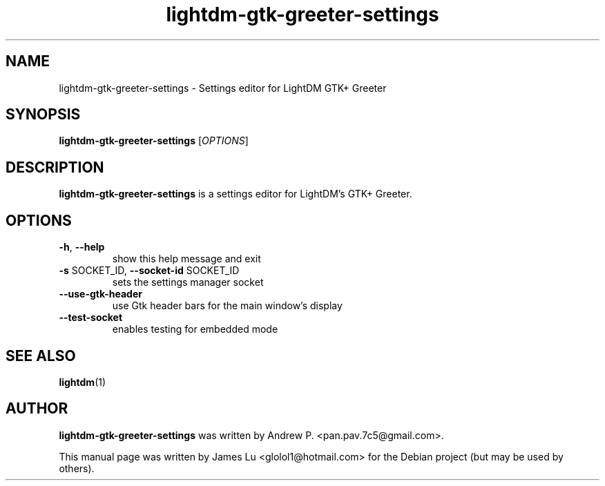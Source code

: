 .TH lightdm-gtk-greeter-settings 8 "June 26, 2015"

.SH NAME
lightdm-gtk-greeter-settings - Settings editor for LightDM GTK+ Greeter

.SH SYNOPSIS
\fBlightdm\-gtk\-greeter\-settings\fR [\fIOPTIONS\fR]

.SH DESCRIPTION
\fBlightdm\-gtk\-greeter\-settings\fR is a settings editor for LightDM's GTK+ Greeter.

.PP
.SH OPTIONS
.TP
\fB\-h\fR, \fB\-\-help\fR
show this help message and exit
.TP
\fB\-s\fR SOCKET_ID, \fB\-\-socket\-id\fR SOCKET_ID
sets the settings manager socket
.TP
\fB\-\-use\-gtk\-header\fR
use Gtk header bars for the main window's display
.TP
\fB\-\-test\-socket\fR
enables testing for embedded mode
.PP

.SH "SEE ALSO"
.BR lightdm (1)

.SH AUTHOR
\fBlightdm-gtk-greeter-settings\fR was written by Andrew P. <pan.pav.7c5@gmail.com>.
.PP
This manual page was written by James Lu <glolol1@hotmail.com>
for the Debian project (but may be used by others).
